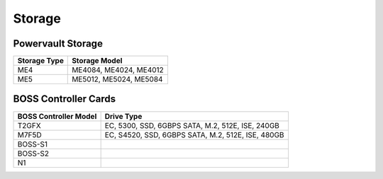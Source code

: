 Storage
========

Powervault Storage
------------------

+--------------+------------------------+
| Storage Type | Storage Model          |
+==============+========================+
| ME4          | ME4084, ME4024, ME4012 |
+--------------+------------------------+
| ME5          | ME5012, ME5024, ME5084 |
+--------------+------------------------+

.. versionadded:: 1.3
    PowerVault ME5 storage support

BOSS Controller Cards
----------------------

+-----------------------+-----------------------------------------------------+
| BOSS Controller Model | Drive Type                                          |
+=======================+=====================================================+
| T2GFX                 | EC, 5300, SSD, 6GBPS SATA, M.2, 512E, ISE, 240GB    |
+-----------------------+-----------------------------------------------------+
| M7F5D                 | EC, S4520, SSD, 6GBPS SATA, M.2, 512E, ISE, 480GB   |
+-----------------------+-----------------------------------------------------+
| BOSS-S1               |                                                     |
+-----------------------+-----------------------------------------------------+
| BOSS-S2               |                                                     |
+-----------------------+-----------------------------------------------------+
| N1                    |                                                     |
+-----------------------+-----------------------------------------------------+

.. versionadded:: 1.2.1
    BOSS controller cards

